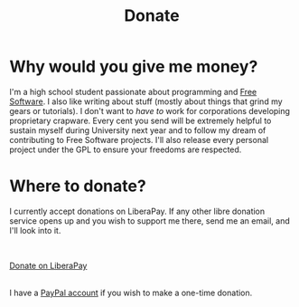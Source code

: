 #+TITLE: Donate
#+OPTIONS: num:nil

* Why would you give me money?

I'm a high school student passionate about programming and [[https://www.gnu.org/philosophy/free-sw.html][Free Software]]. I also like writing about stuff (mostly about things that grind my gears or tutorials). I don't want to /have to/ work for corporations developing proprietary crapware. Every cent you send will be extremely helpful to sustain myself during University next year and to follow my dream of contributing to Free Software projects. I'll also release every personal project under the GPL to ensure your freedoms are respected.

* Where to donate?

I currently accept donations on LiberaPay. If any other libre donation service opens up and you wish to support me there, send me an email, and I'll look into it.

\\

#+ATTR_HTML: :target _blank :class liberapay
[[https://liberapay.com/brown121407][Donate on LiberaPay]]

\\

I have a [[https://www.paypal.me/brown121407][PayPal account]] if you wish to make a one-time donation.

